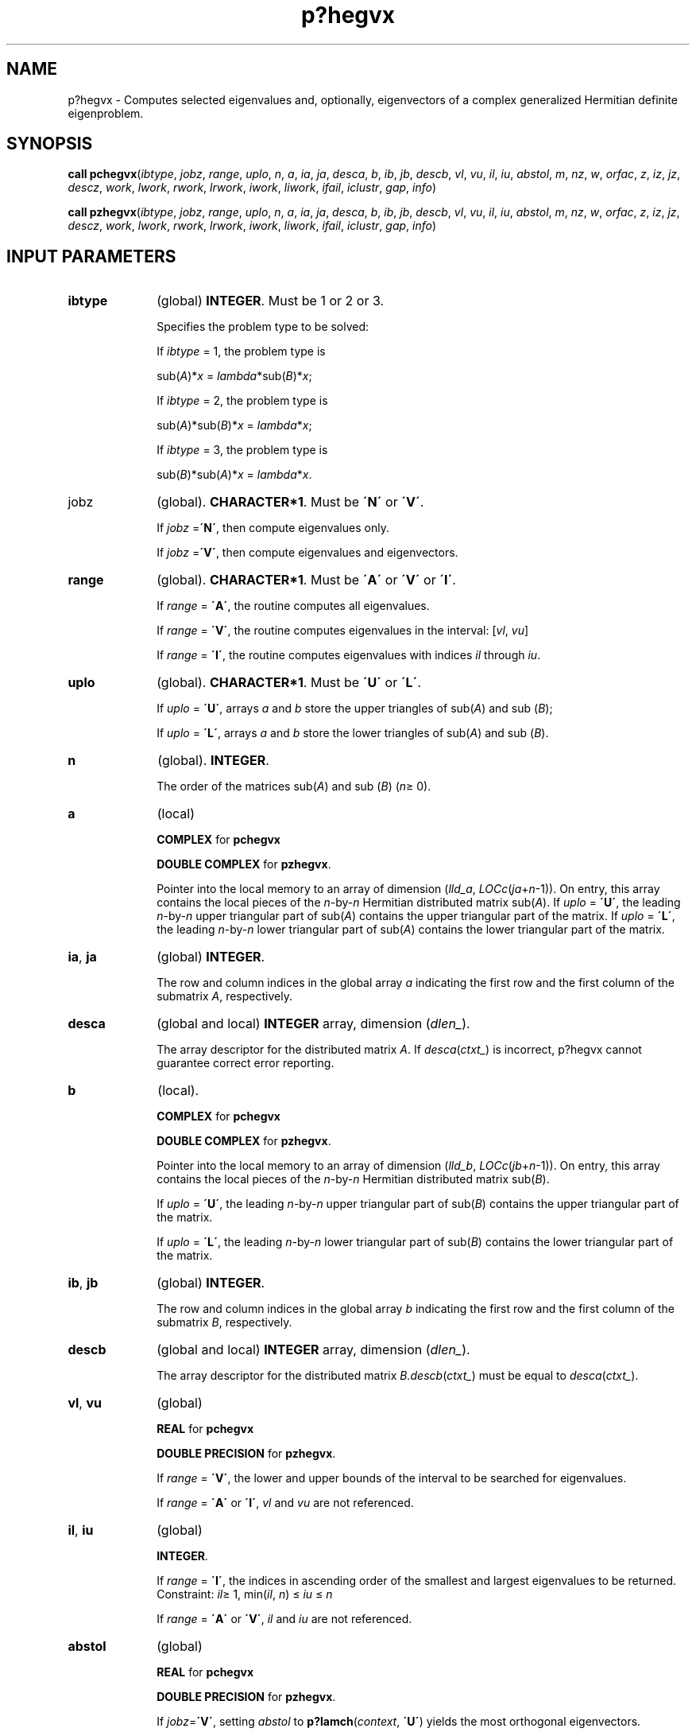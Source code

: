 .\" Copyright (c) 2002 \- 2008 Intel Corporation
.\" All rights reserved.
.\"
.TH p?hegvx 3 "Intel Corporation" "Copyright(C) 2002 \- 2008" "Intel(R) Math Kernel Library"
.SH NAME
p?hegvx \- Computes selected eigenvalues and, optionally, eigenvectors of a complex generalized Hermitian definite eigenproblem.
.SH SYNOPSIS
.PP
\fBcall pchegvx\fR(\fIibtype\fR, \fIjobz\fR, \fIrange\fR, \fIuplo\fR, \fIn\fR, \fIa\fR, \fIia\fR, \fIja\fR, \fIdesca\fR, \fIb\fR, \fIib\fR, \fIjb\fR, \fIdescb\fR, \fIvl\fR, \fIvu\fR, \fIil\fR, \fIiu\fR, \fIabstol\fR, \fIm\fR, \fInz\fR, \fIw\fR, \fIorfac\fR, \fIz\fR, \fIiz\fR, \fIjz\fR, \fIdescz\fR, \fIwork\fR, \fIlwork\fR, \fIrwork\fR, \fIlrwork\fR, \fIiwork\fR, \fIliwork\fR, \fIifail\fR, \fIiclustr\fR, \fIgap\fR, \fIinfo\fR)
.PP
\fBcall pzhegvx\fR(\fIibtype\fR, \fIjobz\fR, \fIrange\fR, \fIuplo\fR, \fIn\fR, \fIa\fR, \fIia\fR, \fIja\fR, \fIdesca\fR, \fIb\fR, \fIib\fR, \fIjb\fR, \fIdescb\fR, \fIvl\fR, \fIvu\fR, \fIil\fR, \fIiu\fR, \fIabstol\fR, \fIm\fR, \fInz\fR, \fIw\fR, \fIorfac\fR, \fIz\fR, \fIiz\fR, \fIjz\fR, \fIdescz\fR, \fIwork\fR, \fIlwork\fR, \fIrwork\fR, \fIlrwork\fR, \fIiwork\fR, \fIliwork\fR, \fIifail\fR, \fIiclustr\fR, \fIgap\fR, \fIinfo\fR)
.SH INPUT PARAMETERS

.TP 10
\fBibtype\fR
.NL
(global) \fBINTEGER\fR. Must be 1 or 2 or 3. 
.IP
Specifies the problem type to be solved: 
.IP
If \fIibtype\fR = 1, the problem type is 
.IP
sub(\fIA\fR)*\fIx\fR = \fIlambda\fR*sub(\fIB\fR)*\fIx\fR; 
.IP
If \fIibtype\fR = 2, the problem type is 
.IP
sub(\fIA\fR)*sub(\fIB\fR)*\fIx\fR = \fIlambda\fR*\fIx\fR; 
.IP
If \fIibtype\fR = 3, the problem type is 
.IP
sub(\fIB\fR)*sub(\fIA\fR)*\fIx\fR = \fIlambda\fR*\fIx\fR.
.TP 10
jobz
.NL
(global). \fBCHARACTER*1\fR. Must be \fB\'N\'\fR or \fB\'V\'\fR. 
.IP
If \fIjobz\fR =\fB\'N\'\fR, then compute eigenvalues only. 
.IP
If \fIjobz\fR =\fB\'V\'\fR, then compute eigenvalues and eigenvectors.
.TP 10
\fBrange\fR
.NL
(global). \fBCHARACTER*1\fR. Must be \fB\'A\'\fR or \fB\'V\'\fR or \fB\'I\'\fR.
.IP
If \fIrange\fR = \fB\'A\'\fR, the routine computes all eigenvalues. 
.IP
If \fIrange\fR = \fB\'V\'\fR, the routine computes eigenvalues in the interval: [\fIvl\fR, \fIvu\fR]
.IP
If \fIrange\fR = \fB\'I\'\fR, the routine computes eigenvalues with indices \fIil\fR through \fIiu\fR.
.TP 10
\fBuplo\fR
.NL
(global). \fBCHARACTER*1\fR. Must be \fB\'U\'\fR or \fB\'L\'\fR. 
.IP
If \fIuplo\fR = \fB\'U\'\fR, arrays \fIa\fR and \fIb\fR store the upper triangles of sub(\fIA\fR) and sub (\fIB\fR);
.IP
If \fIuplo\fR = \fB\'L\'\fR, arrays \fIa\fR and \fIb\fR store the lower triangles of sub(\fIA\fR) and sub (\fIB\fR).
.TP 10
\fBn\fR
.NL
(global). \fBINTEGER\fR. 
.IP
The order of the matrices sub(\fIA\fR) and sub (\fIB\fR) (\fIn\fR\(>= 0). 
.TP 10
\fBa\fR
.NL
(local)
.IP
\fBCOMPLEX\fR for \fBpchegvx\fR
.IP
\fBDOUBLE COMPLEX\fR for \fBpzhegvx\fR. 
.IP
Pointer into the local memory to an array of dimension (\fIlld\(ula\fR, \fILOCc\fR(\fIja\fR+\fIn\fR-1)). On entry, this array contains the local pieces of the \fIn\fR-by-\fIn\fR Hermitian distributed matrix sub(\fIA\fR). If \fIuplo\fR = \fB\'U\'\fR, the leading \fIn\fR-by-\fIn\fR upper triangular part of sub(\fIA\fR) contains the upper triangular part of the matrix. If \fIuplo\fR = \fB\'L\'\fR, the leading \fIn\fR-by-\fIn\fR lower triangular part of sub(\fIA\fR) contains the lower triangular part of the matrix. 
.TP 10
\fBia\fR, \fBja\fR
.NL
(global) \fBINTEGER\fR.  
.IP
The row and column indices in the global array \fIa\fR indicating the first row and the first column of the submatrix \fIA\fR, respectively.
.TP 10
\fBdesca\fR
.NL
(global and local) \fBINTEGER\fR array, dimension (\fIdlen\(ul\fR).  
.IP
The array descriptor for the distributed matrix \fIA\fR. If \fIdesca\fR(\fIctxt\(ul\fR) is incorrect, p?hegvx cannot guarantee correct error reporting.
.TP 10
\fBb\fR
.NL
(local). 
.IP
\fBCOMPLEX\fR for \fBpchegvx\fR
.IP
\fBDOUBLE COMPLEX\fR for \fBpzhegvx\fR. 
.IP
Pointer into the local memory to an array of dimension (\fIlld\(ulb\fR, \fILOCc\fR(\fIjb\fR+\fIn\fR-1)). On entry, this array contains the local pieces of the \fIn\fR-by-\fIn\fR Hermitian distributed matrix sub(\fIB\fR). 
.IP
If \fIuplo\fR = \fB\'U\'\fR, the leading \fIn\fR-by-\fIn\fR upper triangular part of sub(\fIB\fR) contains the upper triangular part of the matrix. 
.IP
If \fIuplo\fR = \fB\'L\'\fR, the leading \fIn\fR-by-\fIn\fR lower triangular part of sub(\fIB\fR) contains the lower triangular part of the matrix.
.TP 10
\fBib\fR, \fBjb\fR
.NL
(global) \fBINTEGER\fR.  
.IP
The row and column indices in the global array \fIb\fR indicating the first row and the first column of the submatrix \fIB\fR, respectively.
.TP 10
\fBdescb\fR
.NL
(global and local) \fBINTEGER\fR array, dimension (\fIdlen\(ul\fR).  
.IP
The array descriptor for the distributed matrix \fIB.\fR\fIdescb\fR(\fIctxt\(ul\fR) must be equal to \fIdesca\fR(\fIctxt\(ul\fR).
.TP 10
\fBvl\fR, \fBvu\fR
.NL
(global)
.IP
\fBREAL\fR for \fBpchegvx\fR
.IP
\fBDOUBLE PRECISION\fR for \fBpzhegvx\fR. 
.IP
If \fIrange\fR = \fB\'V\'\fR, the lower and upper bounds of the interval to be searched for eigenvalues. 
.IP
If \fIrange\fR = \fB\'A\'\fR or \fB\'I\'\fR, \fIvl\fR and \fIvu\fR are not referenced.
.TP 10
\fBil\fR, \fBiu\fR
.NL
(global)
.IP
\fBINTEGER\fR. 
.IP
If \fIrange\fR = \fB\'I\'\fR, the indices in ascending order of the smallest and largest eigenvalues to be returned. Constraint: \fIil\fR\(>= 1, min(\fIil\fR, \fIn\fR) \(<= \fIiu\fR \(<= \fIn\fR
.IP
If \fIrange\fR = \fB\'A\'\fR or \fB\'V\'\fR, \fIil\fR and \fIiu\fR are not referenced.
.TP 10
\fBabstol\fR
.NL
(global)
.IP
\fBREAL\fR for \fBpchegvx\fR
.IP
\fBDOUBLE PRECISION\fR for \fBpzhegvx\fR. 
.IP
If \fIjobz\fR=\fB\'V\'\fR, setting \fIabstol\fR to \fBp?lamch\fR(\fIcontext\fR, \fB\'U\'\fR) yields the most orthogonal eigenvectors. 
.IP
The absolute error tolerance for the eigenvalues. An approximate eigenvalue is accepted as converged when it is determined to lie in an interval [\fIa\fR,\fIb\fR] of width less than or equal to 
.IP
\fIabstol\fR + \fIeps\fR*\fBmax\fR(|\fIa\fR|,|\fIb\fR|), 
.IP
where \fIeps\fR is the machine precision. If \fIabstol\fR is less than or equal to zero, then \fIeps\fR*norm(\fBT\fR) will be used in its place, where norm(\fBT\fR) is the 1-norm of the tridiagonal matrix obtained by reducing \fIA\fR to tridiagonal form. 
.IP
Eigenvalues will be computed most accurately when \fIabstol\fR is set to twice the underflow threshold 2*\fBp?lamch\fR(\'S\') not zero. If this routine returns with ((\fBmod\fR(\fIinfo\fR,2).\fIne\fR.0).\fIor\fR. * (\fImod\fR(\fIinfo\fR/8,2).\fIne\fR.0)), indicating that some eigenvalues or eigenvectors did not converge, try setting \fIabstol\fR to 2*\fBp?lamch\fR(\'S\'). 
.TP 10
\fBorfac\fR
.NL
(global). 
.IP
\fBREAL\fR for \fBpchegvx\fR
.IP
\fBDOUBLE PRECISION\fR for \fBpzhegvx\fR. 
.IP
Specifies which eigenvectors should be reorthogonalized. Eigenvectors that correspond to eigenvalues which are within \fItol\fR=\fIorfac\fR*norm(\fIA\fR) of each other are to be reorthogonalized. However, if the workspace is insufficient (see \fIlwork\fR), \fItol\fR may be decreased until all eigenvectors to be reorthogonalized can be stored in one process. No reorthogonalization will be done if \fIorfac\fR equals zero. A default value of 1.0E-3 is used if \fIorfac\fR is negative. \fIorfac\fR should be identical on all processes. 
.TP 10
\fBiz\fR, \fBjz\fR
.NL
(global) \fBINTEGER\fR.  The row and column indices in the global array \fIz\fR indicating the first row and the first column of the submatrix \fIZ\fR, respectively.
.TP 10
\fBdescz\fR
.NL
(global and local) \fBINTEGER\fR array, dimension (\fIdlen\(ul\fR).  The array descriptor for the distributed matrix \fIZ\fR.\fIdescz\fR( \fIctxt\(ul\fR ) must equal \fIdesca\fR( \fIctxt\(ul\fR ).
.TP 10
\fBwork\fR
.NL
(local)
.IP
\fBCOMPLEX\fR for \fBpchegvx\fR
.IP
\fBDOUBLE COMPLEX\fR for \fBpzhegvx\fR. 
.IP
Workspace array, dimension (\fIlwork\fR)
.TP 10
\fBlwork\fR
.NL
(local). 
.IP
\fBINTEGER\fR. The dimension of the array \fIwork\fR. 
.IP
If only eigenvalues are requested: 
.IP
\fIlwork\fR \(>= \fI n\fR+ \fBmax\fR(\fBNB\fR*(\fInp\fR0 + 1), 3)
.IP
If eigenvectors are requested:
.IP
\fIlwork\fR \(>= \fIn\fR + (\fInp\fR0+ \fImq\fR0 + \fBNB\fR)*\fBNB\fR
.IP
with \fInq\fR0 = \fBnumroc\fR(\fInn\fR, \fBNB\fR, 0, 0, \fBNPCOL\fR).
.IP
For optimal performance, greater workspace is needed, that is 
.IP
\fIlwork\fR \(>= \fBmax\fR(\fIlwork\fR, \fIn\fR, \fInhetrd\(ullwopt\fR, \fInhegst\(ullwopt\fR) 
.IP
where \fIlwork\fR is as defined above, and 
.IP
\fInhetrd\(ullwork\fR =  2*(\fIanb\fR+1)*(4*\fInps\fR+2) + (\fInps\fR + 1)*\fInps\fR; 
.IP
\fInhegst\(ullwopt\fR = 2*\fInp\fR0*\fInb\fR + \fInq\fR0*\fInb\fR + \fInb\fR*\fInb\fR
.IP
\fInb\fR = \fIdesca\fR(\fImb\(ul\fR)
.IP
\fInp\fR0 = \fBnumroc\fR(\fIn\fR, \fInb\fR, 0, 0, \fBNPROW\fR) 
.IP
\fInq\fR0 = \fBnumroc\fR(\fIn\fR, \fInb\fR, 0, 0, \fBNPCOL\fR) 
.IP
\fIictxt\fR = \fIdesca\fR(\fIctxt\(ul\fR)
.IP
\fIanb\fR = \fBpjlaenv\fR(\fIictxt\fR, 3, \'\fBp?hettrd\fR\', \fB\'L\fR\', 0, 0, 0, 0) 
.IP
\fIsqnpc\fR = \fIsqrt\fR(\fIdble\fR(\fBNPROW\fR * \fBNPCOL\fR)) 
.IP
\fInps\fR = \fBmax\fR(\fBnumroc\fR(\fIn\fR, 1, 0, 0, \fIsqnpc\fR), 2*\fIanb\fR)
.IP
\fBnumroc\fR is a ScaLAPACK tool functions; 
.IP
\fBpjlaenv\fR is a ScaLAPACK environmental inquiry function \fBMYROW\fR, \fBMYCOL\fR, \fBNPROW\fR and \fBNPCOL\fR can be determined by calling the subroutine \fBblacs\(ulgridinfo\fR. 
.IP
If \fIlwork\fR = -1, then \fIlwork\fR is global input and a workspace query is assumed; the routine only calculates the size required for optimal performance for all work arrays. Each of these values is returned in the first entry of the corresponding work arrays, and no error message is issued by \fBpxerbla\fR. 
.TP 10
\fIrwork\fR
.NL
(local)
.IP
\fBREAL\fR for \fBpchegvx\fR
.IP
\fBDOUBLE PRECISION\fR for \fBpzhegvx\fR. 
.IP
Workspace array, \fBDIMENSION\fR (\fIlrwork\fR). 
.TP 10
\fBlrwork\fR
.NL
(local) \fBINTEGER\fR. The dimension of the array \fIrwork\fR. 
.IP
See below for definitions of variables used to define \fIlrwork\fR. 
.IP
If no eigenvectors are requested (\fIjobz\fR = \fB\'N\'\fR), then \fIlrwork\fR \(>= 5*\fInn\fR+4*\fIn\fR
.IP
If eigenvectors are requested (\fIjobz\fR = \fB\'V\'\fR), then the amount of workspace required to guarantee that all eigenvectors are computed is: 
.IP
\fIlrwork\fR \(>= 4*\fIn\fR + \fBmax\fR(5*\fInn\fR, \fInp\fR0*\fImq\fR0)+\fBiceil\fR(\fIneig\fR, \fBNPROW\fR*\fBNPCOL\fR)*\fInn\fR
.IP
The computed eigenvectors may not be orthogonal if the minimal workspace is supplied and \fIorfac\fR is too small. If you want to guarantee orthogonality (at the cost of potentially poor performance) you should add the following value to \fIlrwork\fR:
.IP
(\fIclustersize\fR-1)*\fIn\fR,
.IP
where \fIclustersize\fR is the number of eigenvalues in the largest cluster, where a cluster is defined as a set of close eigenvalues: 
.IP
{\fIw\fR(\fIk\fR),..., \fIw\fR(\fIk\fR+\fIclustersize\fR-1)|\fIw\fR(\fIj\fR+1) \(<= \fIw\fR(\fIj\fR)+\fIorfac\fR*2*norm(\fIA\fR)}
.IP
Variable definitions: 
.IP
\fIneig\fR = number of eigenvectors requested; 
.IP
\fInb\fR = \fIdesca\fR(\fImb\(ul\fR) = \fIdesca\fR(\fInb\(ul\fR) = \fIdescz\fR(\fImb\(ul\fR) = \fIdescz\fR(\fInb\(ul\fR);
.IP
\fInn\fR = \fBmax\fR(\fIn\fR, \fInb\fR, 2); 
.IP
\fIdesca\fR(\fIrsrc\(ul\fR) = \fIdesca\fR(\fInb\(ul\fR) = \fIdescz\fR(\fIrsrc\(ul\fR) = \fIdescz\fR(\fIcsrc\(ul\fR) = 0 ;
.IP
\fInp\fR0 = \fBnumroc\fR(\fInn\fR, \fInb\fR, 0, 0, \fBNPROW\fR); 
.IP
\fImq\fR0 = \fBnumroc\fR(\fBmax\fR(\fIneig\fR, \fInb\fR, 2), \fInb\fR, 0, 0, \fBNPCOL\fR); \fB\fR
.IP
\fBiceil\fR(\fIx\fR, \fIy\fR) is a ScaLAPACK function returning ceiling(\fIx\fR/\fIy\fR). 
.IP
When \fIlrwork\fR is too small: 
.IP
If \fIlwork\fR is too small to guarantee orthogonality, p?hegvx attempts to maintain orthogonality in the clusters with the smallest spacing between the eigenvalues. 
.IP
If \fIlwork\fR is too small to compute all the eigenvectors requested, no computation is performed and \fIinfo\fR= -25 is returned. Note that when \fIrange\fR=\fB\'V\'\fR, \fBp?hegvx\fR does not know how many eigenvectors are requested until the eigenvalues are computed. Therefore, when \fIrange\fR=\fB\'V\'\fR and as long as \fIlwork\fR is large enough to allow \fBp?hegvx\fR to compute the eigenvalues, \fBp?hegvx\fR will compute the eigenvalues and as many eigenvectors as it can.
.IP
Relationship between workspace, orthogonality & performance: 
.IP
If \fIclustersize\fR > \fIn\fR/\fIsqrt\fR(\fBNPROW\fR*\fBNPCOL\fR), then providing enough space to compute all the eigenvectors orthogonally will cause serious degradation in performance. In the limit (that is, \fIclustersize\fR = \fIn\fR-1) \fBp?stein\fR will perform no better than \fB?stein\fR on 1 processor. 
.IP
For \fIclustersize\fR = \fIn\fR/\fIsqrt\fR(\fBNPROW\fR*\fBNPCOL\fR) reorthogonalizing all eigenvectors will increase the total execution time by a factor of 2 or more.
.IP
For \fIclustersize\fR>\fIn\fR/\fIsqrt\fR(\fBNPROW\fR*\fBNPCOL\fR) execution time will grow as the square of the cluster size, all other factors remaining equal and assuming enough workspace. Less workspace means less reorthogonalization but faster execution. 
.IP
If \fIlwork\fR = -1, then \fIlrwork\fR is global input and a workspace query is assumed; the routine only calculates the size required for optimal performance for all work arrays. Each of these values is returned in the first entry of the corresponding work arrays, and no error message is issued by \fBpxerbla\fR. 
.TP 10
\fBiwork\fR
.NL
(local) \fBINTEGER\fR. Workspace array.
.TP 10
\fBliwork\fR
.NL
(local) \fBINTEGER\fR, dimension of \fIiwork\fR. 
.IP
\fIliwork\fR \(>= 6*\fInnp\fR
.IP
Where: \fInnp\fR = \fBmax\fR(\fIn\fR, \fBNPROW\fR*\fBNPCOL\fR + 1, 4)
.IP
If \fIliwork\fR = -1, then \fIliwork\fR is global input and a workspace query is assumed; the routine only calculates the minimum and optimal size for all work arrays. Each of these values is returned in the first entry of the corresponding work array, and no error message is issued by \fBpxerbla\fR.
.SH OUTPUT PARAMETERS

.TP 10
\fBa\fR
.NL
On exit, if \fIjobz\fR = \fB\'V\'\fR, then if \fIinfo\fR = 0, sub(\fIA\fR) contains the distributed matrix \fIZ\fR of eigenvectors. 
.IP
The eigenvectors are normalized as follows: 
.IP
If \fIibtype\fR = 1 or 2, then \fIZ\fR**\fIH\fR*sub(\fIB\fR)*\fIZ\fR = \fIi\fR; 
.IP
If \fIibtype\fR = 3, then \fIZ\fR**\fIH\fR*inv(sub(\fIB\fR))*\fIZ\fR = \fIi\fR. 
.IP
If \fIjobz\fR = \fB\'N\'\fR, then on exit the upper triangle (if \fIuplo\fR=\fB\'U\'\fR) or the lower triangle (if \fIuplo\fR=\fB\'L\'\fR) of sub(\fIA\fR), including the diagonal, is destroyed.
.TP 10
\fBb\fR
.NL
On exit, if \fIinfo\fR \(<= \fIn\fR, the part of sub(\fIB\fR) containing the matrix is overwritten by the triangular factor \fIU\fR or \fIL\fR from the Cholesky factorization sub(\fIB\fR) = \fIU\fR**\fIH\fR\fI*U\fR, or sub(\fIB\fR) = \fIL*L\fR**\fIH\fR.
.TP 10
\fBm\fR
.NL
(global) \fBINTEGER\fR. The total number of eigenvalues found, 0 \(<= \fIm\fR \(<= \fIn\fR. 
.TP 10
\fBnz\fR
.NL
(global) \fBINTEGER\fR. Total number of eigenvectors computed. 0 < \fInz\fR < \fIm\fR. The number of columns of \fIz\fR that are filled. 
.IP
If \fIjobz\fR \(!= \fB\'V\'\fR, \fInz\fR is not referenced. 
.IP
If \fIjobz\fR = \fB\'V\'\fR, \fInz\fR = \fIm\fR unless the user supplies insufficient space and \fBp?hegvx\fR is not able to detect this before beginning computation. To get all the eigenvectors requested, the user must supply both sufficient space to hold the eigenvectors in \fIz\fR (\fIm\fR. \fIle\fR. \fIdescz\fR(\fIn\(ul\fR)) and sufficient workspace to compute them. (See \fIlwork\fR below.) The routine \fBp?hegvx\fR is always able to detect insufficient space without computation unless \fIrange\fR = \fB\'V\'\fR. 
.TP 10
\fBw\fR
.NL
(global)
.IP
\fBREAL\fR for \fBpchegvx\fR
.IP
\fBDOUBLE PRECISION\fR for \fBpzhegvx\fR. 
.IP
Array, \fBDIMENSION\fR (\fIn\fR). On normal exit, the first \fIm\fR entries contain the selected eigenvalues in ascending order.
.TP 10
\fBz\fR
.NL
(local). 
.IP
\fBCOMPLEX\fR for \fBpchegvx\fR
.IP
\fBDOUBLE COMPLEX\fR for \fBpzhegvx\fR. 
.IP
global dimension (\fIn\fR, \fIn\fR), local dimension (\fIlld\(ulz\fR, \fILOCc\fR(\fIjz\fR+\fIn\fR-1)). 
.IP
If \fIjobz\fR = \fB\'V\'\fR, then on normal exit the first \fIm\fR columns of \fIz\fR contain the orthonormal eigenvectors of the matrix corresponding to the selected eigenvalues. If an eigenvector fails to converge, then that column of \fIz\fR contains the latest approximation to the eigenvector, and the index of the eigenvector is returned in \fIifail\fR. 
.IP
If \fIjobz\fR = \fB\'N\'\fR, then \fIz\fR is not referenced.
.TP 10
\fBwork\fR
.NL
On exit, \fIwork\fR(1) returns the optimal amount of workspace.
.TP 10
\fBrwork\fR
.NL
On exit, \fIrwork\fR(1) contains the amount of workspace required for optimal efficiency 
.IP
If \fIjobz\fR=\fB\'N\'\fR\fIrwork\fR(1) = optimal amount of workspace required to compute eigenvalues efficiently 
.IP
If \fIjobz\fR=\fB\'V\'\fR\fIrwork\fR(1) = optimal amount of workspace required to compute eigenvalues and eigenvectors efficiently with no guarantee on orthogonality. 
.IP
If \fIrange\fR=\fB\'V\'\fR, it is assumed that all eigenvectors may be required when computing optimal workspace. 
.TP 10
\fBifail\fR
.NL
(global) \fBINTEGER\fR. 
.IP
Array, \fBDIMENSION\fR (\fIn\fR). 
.IP
\fIifail\fR provides additional information when \fIinfo\fR.\fIne\fR.0
.IP
If (\fImod\fR(\fIinfo\fR/16,2).\fIne\fR.0), then \fIifail\fR(1) indicates the order of the smallest minor which is not positive definite. 
.IP
If (\fImod\fR(\fIinfo\fR,2).\fIne\fR.0) on exit, then \fIifail\fR(1) contains the indices of the eigenvectors that failed to converge.
.IP
If neither of the above error conditions are held, and \fIjobz\fR = \fB\'V\'\fR, then the first \fIm\fR elements of \fIifail\fR are set to zero.
.TP 10
\fBiclustr\fR
.NL
(global) \fBINTEGER\fR. 
.IP
Array, \fBDIMENSION\fR(2*\fBNPROW\fR*\fBNPCOL\fR). This array contains indices of eigenvectors corresponding to a cluster of eigenvalues that could not be reorthogonalized due to insufficient workspace (see \fIlwork\fR, \fIorfac\fR and \fIinfo\fR). Eigenvectors corresponding to clusters of eigenvalues indexed \fIiclustr\fR(2*\fIi\fR-1) to \fIiclustr\fR(2*\fIi\fR), could not be reorthogonalized due to lack of workspace. Hence the eigenvectors corresponding to these clusters may not be orthogonal. 
.IP
\fIiclustr\fR() is a zero terminated array. (\fIiclustr\fR(2*\fIk\fR).\fIne\fR.0.\fIand\fR.\fIclustr\fR(2*\fIk\fR+1).\fIeq\fR.0) if and only if \fIk\fR is the number of clusters.
.IP
\fIiclustr\fR is not referenced if \fIjobz\fR = \fB\'N\'\fR.
.TP 10
\fBgap\fR
.NL
(global)
.IP
\fBREAL\fR for \fBpchegvx\fR
.IP
\fBDOUBLE PRECISION\fR for \fBpzhegvx\fR. 
.IP
Array, \fBDIMENSION\fR (\fBNPROW\fR*\fBNPCOL\fR). 
.IP
This array contains the gap between eigenvalues whose eigenvectors could not be reorthogonalized. The output values in this array correspond to the clusters indicated by the array \fIiclustr\fR. As a result, the dot product between eigenvectors corresponding to the \fIi\fR-th cluster may be as high as (\fIC\fR*\fIn\fR)/\fIgap\fR(\fIi\fR), where \fIC\fR is a small constant.
.TP 10
\fBinfo\fR
.NL
(global) \fBINTEGER\fR. 
.IP
If \fIinfo\fR = 0, the execution is successful. 
.IP
If \fIinfo\fR 
.IP
If \fIinfo\fR> 0: 
.IP
If (\fBmod\fR(\fIinfo\fR,2).\fIne\fR.0), then one or more eigenvectors failed to converge. Their indices are stored in \fIifail\fR. 
.IP
If (\fBmod\fR(\fIinfo\fR,2,2).\fIne\fR.0), then eigenvectors corresponding to one or more clusters of eigenvalues could not be reorthogonalized because of insufficient workspace. The indices of the clusters are stored in the array \fIiclustr\fR. 
.IP
If (\fBmod\fR(\fIinfo\fR/4,2).\fIne\fR.0), then space limit prevented \fBp?sygvx\fR from computing all of the eigenvectors between \fIvl\fR and \fIvu\fR. The number of eigenvectors computed is returned in \fInz\fR. 
.IP
If (\fBmod\fR(\fIinfo\fR/8,2).\fIne\fR.0), then \fBp?stebz\fR failed to compute eigenvalues. 
.IP
If (\fBmod\fR(\fIinfo\fR/16,2).\fIne\fR.0), then \fIB\fR was not positive definite. \fIifail(1\fR) indicates the order of the smallest minor which is not positive definite. 
